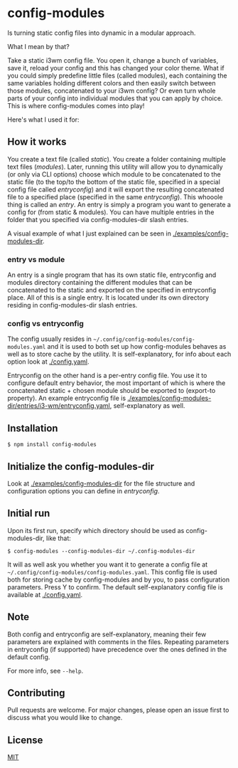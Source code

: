 * config-modules
Is turning static config files into dynamic in a modular approach.

What I mean by that?

Take a static i3wm config file. You open it, change a bunch of variables, save it, reload your config and this has changed your color theme. What if you could simply predefine little files (called modules), each containing the same variables holding different colors and then easily switch between those modules, concatenated to your i3wm config? Or even turn whole parts of your config into individual modules that you can apply by choice. This is where config-modules comes into play!

Here's what I used it for:
[[./demonstration.gif]]

** How it works
You create a text file (called /static/). You create a folder containing multiple text files (/modules/). Later, running this utility will allow you to dynamically (or only via CLI options) choose which module to be concatenated to the static file (to the top/to the bottom of the static file, specified in a special config file called /entryconfig/) and it will export the resulting concatenated file to a specified place (specified in the same /entryconfig/). This whooole thing is called an /entry/. An entry is simply a program you want to generate a config for (from static & modules). You can have multiple entries in the folder that you specified via config-modules-dir slash entries.

A visual example of what I just explained can be seen in [[./examples][./examples/config-modules-dir]].

*** entry vs module
An entry is a single program that has its own static file, entryconfig and modules directory containing the different modules that can be concatenated to the static and exported on the specified in entryconfig place. All of this is a single entry. It is located under its own directory residing in config-modules-dir slash entries.
*** config vs entryconfig
The config usually resides in ~~/.config/config-modules/config-modules.yaml~ and it is used to both set up how config-modules behaves as well as to store cache by the utility. It is self-explanatory, for info about each option look at [[./config.yaml][./config.yaml]].

Entryconfig on the other hand is a per-entry config file. You use it to configure default entry behavior, the most important of which is where the concatenated static + chosen module should be exported to (export-to property). An example entryconfig file is [[./examples/config-modules-dir/entries/i3-wm/entryconfig.yaml][./examples/config-modules-dir/entries/i3-wm/entryconfig.yaml]], self-explanatory as well.


** Installation
#+BEGIN_SRC shell
$ npm install config-modules
#+END_SRC
** Initialize the config-modules-dir
Look at [[./examples/config-modules-dir][./examples/config-modules-dir]] for the file structure and configuration options you can define in /entryconfig/.
** Initial run
Upon its first run, specify which directory should be used as config-modules-dir, like that:
#+BEGIN_SRC shell
$ config-modules --config-modules-dir ~/.config-modules-dir
#+END_SRC
It will as well ask you whether you want it to generate a config file at ~~/.config/config-modules/config-modules.yaml~. This config file is used both for storing cache by config-modules and by you, to pass configuration parameters. Press Y to confirm. The default self-explanatory config file is available at [[./config.yaml][./config.yaml]].
** Note
Both config and entryconfig are self-explanatory, meaning their few parameters are explained with comments in the files. Repeating parameters in entryconfig (if supported) have precedence over the ones defined in the default config.

For more info, see ~--help~.
** Contributing
Pull requests are welcome. For major changes, please open an issue first to discuss what you would like to change.
** License
[[https://choosealicense.com/licenses/mit/][MIT]]
